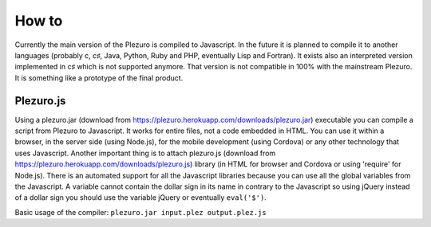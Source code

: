 How to
======

Currently the main version of the Plezuro is compiled to Javascript. In the
future it is planned to compile it to another languages (probably c, c♯, Java,
Python, Ruby and PHP, eventually Lisp and Fortran). 
It exists also an interpreted version implemented in c♯
which is not supported anymore. That version is not compatible in 100% with the
mainstream Plezuro. It is something like a prototype of the final product.

==========
Plezuro.js
==========

Using a plezuro.jar (download from
https://plezuro.herokuapp.com/downloads/plezuro.jar) executable you can compile a script from Plezuro to
Javascript. It works for entire files, not a code embedded in HTML. You can use
it within a browser, in the server side (using Node.js), for the mobile
development (using Cordova) or any other technology that uses Javascript.
Another important thing is to attach plezuro.js (download from
https://plezuro.herokuapp.com/downloads/plezuro.js) library (in HTML for browser and
Cordova or using 'require' for Node.js). There
is an automated support for all the Javascript libraries because you can use all
the global variables from the Javascript. A variable cannot contain the dollar
sign in its name in contrary to the Javascript so using jQuery instead of a
dollar sign you should use the variable jQuery or eventually ``eval('$')``.

Basic usage of the compiler:
``plezuro.jar input.plez output.plez.js``

